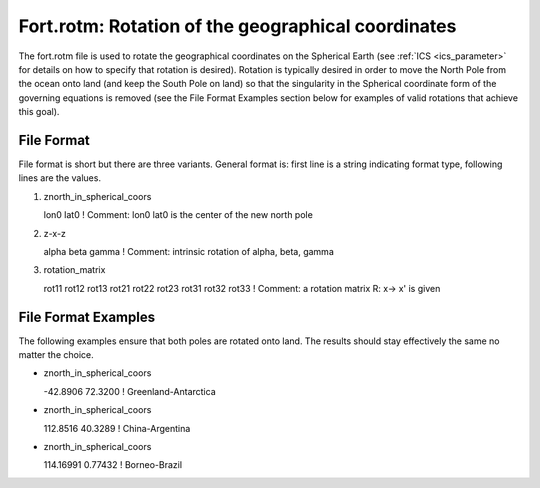 .. meta::
   :description: Fort.rotm in ADCIRC
   :keywords: adcirc, fort.rotm

.. _fortrotm:

Fort.rotm: Rotation of the geographical coordinates
===================================================

The fort.rotm file is used to rotate the geographical
coordinates on the Spherical Earth (see :ref:`ICS <ics_parameter>` for details on how to
specify that rotation is desired). Rotation is typically desired in order to
move the North Pole from the ocean onto land (and keep the South Pole on land)
so that the singularity in the Spherical coordinate form of the governing
equations is removed (see the File Format Examples section below for examples of
valid rotations that achieve this goal).

File Format
-----------

File format is short but there are three variants. General format is: first line
is a string indicating format type, following lines are the values.

#. znorth_in_spherical_coors

   lon0 lat0 ! Comment: lon0 lat0 is the center of the new north pole

#. z-x-z

   alpha beta gamma ! Comment: intrinsic rotation of alpha, beta, gamma

#. rotation_matrix

   rot11 rot12 rot13
   rot21 rot22 rot23
   rot31 rot32 rot33
   ! Comment: a rotation matrix R: x-> x' is given

File Format Examples
--------------------

The following examples ensure that both poles are rotated onto land. The results
should stay effectively the same no matter the choice.

-  znorth_in_spherical_coors

   -42.8906 72.3200 ! Greenland-Antarctica

-  znorth_in_spherical_coors

   112.8516 40.3289 ! China-Argentina

-  znorth_in_spherical_coors

   114.16991 0.77432 ! Borneo-Brazil
